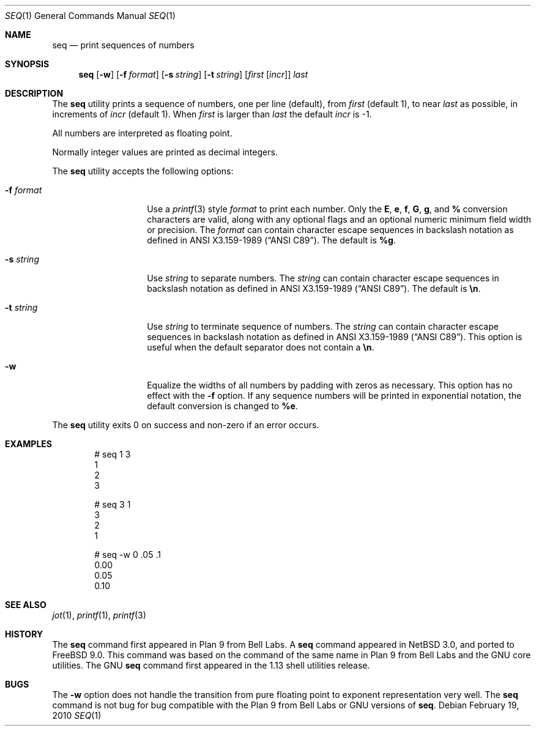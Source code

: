 .\"	$NetBSD: seq.1,v 1.6 2008/11/26 15:03:47 ginsbach Exp $
.\"
.\" Copyright (c) 2005 The NetBSD Foundation, Inc.
.\" All rights reserved.
.\"
.\" This code is derived from software contributed to The NetBSD Foundation
.\" by Brian Ginsbach.
.\"
.\" Redistribution and use in source and binary forms, with or without
.\" modification, are permitted provided that the following conditions
.\" are met:
.\" 1. Redistributions of source code must retain the above copyright
.\"    notice, this list of conditions and the following disclaimer.
.\" 2. Redistributions in binary form must reproduce the above copyright
.\"    notice, this list of conditions and the following disclaimer in the
.\"    documentation and/or other materials provided with the distribution.
.\"
.\" THIS SOFTWARE IS PROVIDED BY THE NETBSD FOUNDATION, INC. AND CONTRIBUTORS
.\" ``AS IS'' AND ANY EXPRESS OR IMPLIED WARRANTIES, INCLUDING, BUT NOT LIMITED
.\" TO, THE IMPLIED WARRANTIES OF MERCHANTABILITY AND FITNESS FOR A PARTICULAR
.\" PURPOSE ARE DISCLAIMED.  IN NO EVENT SHALL THE FOUNDATION OR CONTRIBUTORS
.\" BE LIABLE FOR ANY DIRECT, INDIRECT, INCIDENTAL, SPECIAL, EXEMPLARY, OR
.\" CONSEQUENTIAL DAMAGES (INCLUDING, BUT NOT LIMITED TO, PROCUREMENT OF
.\" SUBSTITUTE GOODS OR SERVICES; LOSS OF USE, DATA, OR PROFITS; OR BUSINESS
.\" INTERRUPTION) HOWEVER CAUSED AND ON ANY THEORY OF LIABILITY, WHETHER IN
.\" CONTRACT, STRICT LIABILITY, OR TORT (INCLUDING NEGLIGENCE OR OTHERWISE)
.\" ARISING IN ANY WAY OUT OF THE USE OF THIS SOFTWARE, EVEN IF ADVISED OF THE
.\" POSSIBILITY OF SUCH DAMAGE.
.\"
.\" $FreeBSD$
.\"
.Dd February 19, 2010
.Dt SEQ 1
.Os
.Sh NAME
.Nm seq
.Nd print sequences of numbers
.Sh SYNOPSIS
.Nm
.Op Fl w
.Op Fl f Ar format
.Op Fl s Ar string
.Op Fl t Ar string
.Op Ar first Op Ar incr
.Ar last
.Sh DESCRIPTION
The
.Nm
utility prints a sequence of numbers, one per line
.Pq default ,
from
.Ar first
.Pq default 1 ,
to near
.Ar last
as possible, in increments of
.Ar incr
.Pq default 1 .
When
.Ar first
is larger than
.Ar last
the default
.Ar incr
is -1.
.Pp
All numbers are interpreted as floating point.
.Pp
Normally integer values are printed as decimal integers.
.Pp
The
.Nm
utility accepts the following options:
.Bl -tag -width Ar
.It Fl f Ar format
Use a
.Xr printf 3
style
.Ar format
to print each number.
Only the
.Cm E ,
.Cm e ,
.Cm f ,
.Cm G ,
.Cm g ,
and
.Cm %
conversion characters are valid, along with any optional
flags and an optional numeric minimum field width or precision.
The
.Ar format
can contain character escape sequences in backslash notation as
defined in
.St -ansiC .
The default is
.Cm %g .
.It Fl s Ar string
Use
.Ar string
to separate numbers.
The
.Ar string
can contain character escape sequences in backslash notation as
defined in
.St -ansiC .
The default is
.Cm \en .
.It Fl t Ar string
Use
.Ar string
to terminate sequence of numbers.
The
.Ar string
can contain character escape sequences in backslash notation as
defined in
.St -ansiC .
This option is useful when the default separator
does not contain a
.Cm \en .
.It Fl w
Equalize the widths of all numbers by padding with zeros as necessary.
This option has no effect with the
.Fl f
option.
If any sequence numbers will be printed in exponential notation,
the default conversion is changed to
.Cm %e .
.El
.Pp
The
.Nm
utility exits 0 on success and non-zero if an error occurs.
.Sh EXAMPLES
.Bd -literal -offset indent
# seq 1 3
1
2
3

# seq 3 1
3
2
1

# seq -w 0 .05 .1
0.00
0.05
0.10
.Ed
.Sh SEE ALSO
.Xr jot 1 ,
.Xr printf 1 ,
.Xr printf 3
.Sh HISTORY
The
.Nm
command first appeared in
.Tn "Plan 9 from Bell Labs" .
A
.Nm
command appeared in
.Nx 3.0 ,
and ported to
.Fx 9.0 .
This command was based on the command of the same name in
.Tn "Plan 9 from Bell Labs"
and the
.Tn GNU
core utilities.
The
.Tn GNU
.Nm
command first appeared in the 1.13 shell utilities release.
.Sh BUGS
The
.Fl w
option does not handle the transition from pure floating point
to exponent representation very well.
The
.Nm
command is not bug for bug compatible with the
.Tn "Plan 9 from Bell Labs"
or
.Tn GNU
versions of
.Nm .
